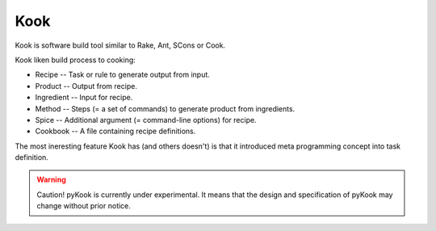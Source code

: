 ﻿

.. index::
   building tool (kook)


.. _kook_building_tool:

=====
Kook
=====

.. seealso::

   - http://www.kuwata-lab.com/kook/


Kook is software build tool similar to Rake, Ant, SCons or Cook.

Kook liken build process to cooking:

- Recipe -- Task or rule to generate output from input.
- Product -- Output from recipe.
- Ingredient -- Input for recipe.
- Method -- Steps (= a set of commands) to generate product from ingredients.
- Spice -- Additional argument (= command-line options) for recipe.
- Cookbook -- A file containing recipe definitions.

The most ineresting feature Kook has (and others doesn't) is that it 
introduced meta programming concept into task definition. 

.. warning:: Caution! pyKook is currently under experimental. It means that 
   the design and specification of pyKook may change without prior notice.

